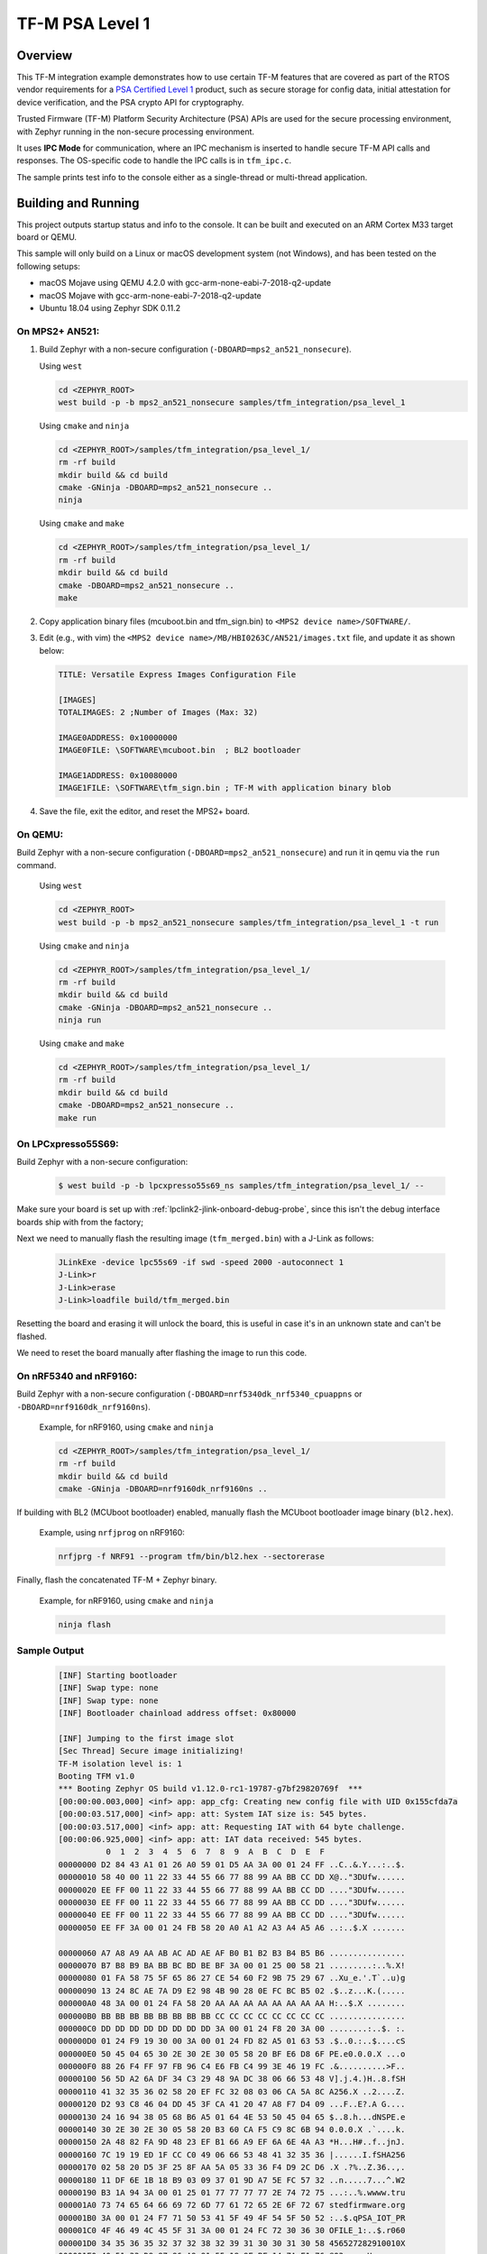 .. _tfm_psa_level_1:

TF-M PSA Level 1
################

Overview
********
This TF-M integration example demonstrates how to use certain TF-M features
that are covered as part of the RTOS vendor requirements for a
`PSA Certified Level 1`_ product, such as secure storage for config data,
initial attestation for device verification, and the PSA crypto API for
cryptography.

Trusted Firmware (TF-M) Platform Security Architecture (PSA) APIs
are used for the secure processing environment, with Zephyr running in the
non-secure processing environment.

It uses **IPC Mode** for communication, where an IPC mechanism is inserted to
handle secure TF-M API calls and responses. The OS-specific code to handle
the IPC calls is in ``tfm_ipc.c``.

The sample prints test info to the console either as a single-thread or
multi-thread application.

.. _PSA Certified Level 1:
  https://www.psacertified.org/security-certification/psa-certified-level-1/

Building and Running
********************

This project outputs startup status and info to the console. It can be built and
executed on an ARM Cortex M33 target board or QEMU.

This sample will only build on a Linux or macOS development system
(not Windows), and has been tested on the following setups:

- macOS Mojave using QEMU 4.2.0 with gcc-arm-none-eabi-7-2018-q2-update
- macOS Mojave with gcc-arm-none-eabi-7-2018-q2-update
- Ubuntu 18.04 using Zephyr SDK 0.11.2

On MPS2+ AN521:
===============

1. Build Zephyr with a non-secure configuration
   (``-DBOARD=mps2_an521_nonsecure``).

   Using ``west``

   .. code-block:: bash

      cd <ZEPHYR_ROOT>
      west build -p -b mps2_an521_nonsecure samples/tfm_integration/psa_level_1

   Using ``cmake`` and ``ninja``

   .. code-block:: bash

      cd <ZEPHYR_ROOT>/samples/tfm_integration/psa_level_1/
      rm -rf build
      mkdir build && cd build
      cmake -GNinja -DBOARD=mps2_an521_nonsecure ..
      ninja

   Using ``cmake`` and ``make``

   .. code-block:: bash

      cd <ZEPHYR_ROOT>/samples/tfm_integration/psa_level_1/
      rm -rf build
      mkdir build && cd build
      cmake -DBOARD=mps2_an521_nonsecure ..
      make

2. Copy application binary files (mcuboot.bin and tfm_sign.bin) to
   ``<MPS2 device name>/SOFTWARE/``.

3. Edit (e.g., with vim) the ``<MPS2 device name>/MB/HBI0263C/AN521/images.txt``
   file, and update it as shown below:

   .. code-block:: bash

      TITLE: Versatile Express Images Configuration File

      [IMAGES]
      TOTALIMAGES: 2 ;Number of Images (Max: 32)

      IMAGE0ADDRESS: 0x10000000
      IMAGE0FILE: \SOFTWARE\mcuboot.bin  ; BL2 bootloader

      IMAGE1ADDRESS: 0x10080000
      IMAGE1FILE: \SOFTWARE\tfm_sign.bin ; TF-M with application binary blob

4. Save the file, exit the editor, and reset the MPS2+ board.

On QEMU:
========

Build Zephyr with a non-secure configuration (``-DBOARD=mps2_an521_nonsecure``)
and run it in qemu via the ``run`` command.

   Using ``west``

   .. code-block:: bash

      cd <ZEPHYR_ROOT>
      west build -p -b mps2_an521_nonsecure samples/tfm_integration/psa_level_1 -t run

   Using ``cmake`` and ``ninja``

   .. code-block:: bash

      cd <ZEPHYR_ROOT>/samples/tfm_integration/psa_level_1/
      rm -rf build
      mkdir build && cd build
      cmake -GNinja -DBOARD=mps2_an521_nonsecure ..
      ninja run

   Using ``cmake`` and ``make``

   .. code-block:: bash

      cd <ZEPHYR_ROOT>/samples/tfm_integration/psa_level_1/
      rm -rf build
      mkdir build && cd build
      cmake -DBOARD=mps2_an521_nonsecure ..
      make run

On LPCxpresso55S69:
======================

Build Zephyr with a non-secure configuration:

   .. code-block:: bash

      $ west build -p -b lpcxpresso55s69_ns samples/tfm_integration/psa_level_1/ --

Make sure your board is set up with :ref:`lpclink2-jlink-onboard-debug-probe`,
since this isn't the debug interface boards ship with from the factory;

Next we need to manually flash the resulting image (``tfm_merged.bin``) with a
J-Link as follows:

   .. code-block:: console

      JLinkExe -device lpc55s69 -if swd -speed 2000 -autoconnect 1
      J-Link>r
      J-Link>erase
      J-Link>loadfile build/tfm_merged.bin

Resetting the board and erasing it will unlock the board, this is useful in case
it's in an unknown state and can't be flashed.

We need to reset the board manually after flashing the image to run this code.

On nRF5340 and nRF9160:
=======================

Build Zephyr with a non-secure configuration
(``-DBOARD=nrf5340dk_nrf5340_cpuappns`` or ``-DBOARD=nrf9160dk_nrf9160ns``).

   Example, for nRF9160, using ``cmake`` and ``ninja``

   .. code-block:: bash

      cd <ZEPHYR_ROOT>/samples/tfm_integration/psa_level_1/
      rm -rf build
      mkdir build && cd build
      cmake -GNinja -DBOARD=nrf9160dk_nrf9160ns ..

If building with BL2 (MCUboot bootloader) enabled, manually flash
the MCUboot bootloader image binary (``bl2.hex``).

   Example, using ``nrfjprog`` on nRF9160:

   .. code-block:: bash

      nrfjprg -f NRF91 --program tfm/bin/bl2.hex --sectorerase

Finally, flash the concatenated TF-M + Zephyr binary.

   Example, for nRF9160, using ``cmake`` and ``ninja``

   .. code-block:: bash

      ninja flash


Sample Output
=============

   .. code-block:: console

      [INF] Starting bootloader
      [INF] Swap type: none
      [INF] Swap type: none
      [INF] Bootloader chainload address offset: 0x80000

      [INF] Jumping to the first image slot
      [Sec Thread] Secure image initializing!
      TF-M isolation level is: 1
      Booting TFM v1.0
      *** Booting Zephyr OS build v1.12.0-rc1-19787-g7bf29820769f  ***
      [00:00:00.003,000] <inf> app: app_cfg: Creating new config file with UID 0x155cfda7a
      [00:00:03.517,000] <inf> app: att: System IAT size is: 545 bytes.
      [00:00:03.517,000] <inf> app: att: Requesting IAT with 64 byte challenge.
      [00:00:06.925,000] <inf> app: att: IAT data received: 545 bytes.
                0  1  2  3  4  5  6  7  8  9  A  B  C  D  E  F
      00000000 D2 84 43 A1 01 26 A0 59 01 D5 AA 3A 00 01 24 FF ..C..&.Y...:..$.
      00000010 58 40 00 11 22 33 44 55 66 77 88 99 AA BB CC DD X@.."3DUfw......
      00000020 EE FF 00 11 22 33 44 55 66 77 88 99 AA BB CC DD ...."3DUfw......
      00000030 EE FF 00 11 22 33 44 55 66 77 88 99 AA BB CC DD ...."3DUfw......
      00000040 EE FF 00 11 22 33 44 55 66 77 88 99 AA BB CC DD ...."3DUfw......
      00000050 EE FF 3A 00 01 24 FB 58 20 A0 A1 A2 A3 A4 A5 A6 ..:..$.X .......

      00000060 A7 A8 A9 AA AB AC AD AE AF B0 B1 B2 B3 B4 B5 B6 ................
      00000070 B7 B8 B9 BA BB BC BD BE BF 3A 00 01 25 00 58 21 .........:..%.X!
      00000080 01 FA 58 75 5F 65 86 27 CE 54 60 F2 9B 75 29 67 ..Xu_e.'.T`..u)g
      00000090 13 24 8C AE 7A D9 E2 98 4B 90 28 0E FC BC B5 02 .$..z...K.(.....
      000000A0 48 3A 00 01 24 FA 58 20 AA AA AA AA AA AA AA AA H:..$.X ........
      000000B0 BB BB BB BB BB BB BB BB CC CC CC CC CC CC CC CC ................
      000000C0 DD DD DD DD DD DD DD DD 3A 00 01 24 F8 20 3A 00 ........:..$. :.
      000000D0 01 24 F9 19 30 00 3A 00 01 24 FD 82 A5 01 63 53 .$..0.:..$....cS
      000000E0 50 45 04 65 30 2E 30 2E 30 05 58 20 BF E6 D8 6F PE.e0.0.0.X ...o
      000000F0 88 26 F4 FF 97 FB 96 C4 E6 FB C4 99 3E 46 19 FC .&..........>F..
      00000100 56 5D A2 6A DF 34 C3 29 48 9A DC 38 06 66 53 48 V].j.4.)H..8.fSH
      00000110 41 32 35 36 02 58 20 EF FC 32 08 03 06 CA 5A 8C A256.X ..2....Z.
      00000120 D2 93 C8 46 04 DD 45 3F CA 41 20 47 A8 F7 D4 09 ...F..E?.A G....
      00000130 24 16 94 38 05 68 B6 A5 01 64 4E 53 50 45 04 65 $..8.h...dNSPE.e
      00000140 30 2E 30 2E 30 05 58 20 B3 60 CA F5 C9 8C 6B 94 0.0.0.X .`....k.
      00000150 2A 48 82 FA 9D 48 23 EF B1 66 A9 EF 6A 6E 4A A3 *H...H#..f..jnJ.
      00000160 7C 19 19 ED 1F CC C0 49 06 66 53 48 41 32 35 36 |......I.fSHA256
      00000170 02 58 20 D5 3F 25 8F AA 5A 05 33 36 F4 D9 2C D6 .X .?%..Z.36..,.
      00000180 11 DF 6E 1B 18 B9 03 09 37 01 9D A7 5E FC 57 32 ..n.....7...^.W2
      00000190 B3 1A 94 3A 00 01 25 01 77 77 77 77 2E 74 72 75 ...:..%.wwww.tru
      000001A0 73 74 65 64 66 69 72 6D 77 61 72 65 2E 6F 72 67 stedfirmware.org
      000001B0 3A 00 01 24 F7 71 50 53 41 5F 49 4F 54 5F 50 52 :..$.qPSA_IOT_PR
      000001C0 4F 46 49 4C 45 5F 31 3A 00 01 24 FC 72 30 36 30 OFILE_1:..$.r060
      000001D0 34 35 36 35 32 37 32 38 32 39 31 30 30 31 30 58 456527282910010X
      000001E0 40 51 33 D9 87 96 A9 91 55 18 9E BF 14 7A E1 76 @Q3.....U....z.v
      000001F0 F5 0F A6 3C 7B F2 3A 1B 59 24 5B 2E 67 A8 F8 AB ...<{.:.Y$[.g...
      00000200 12 B4 2E 09 13 5B BF 35 1F ED 66 E3 36 CF DA CE .....[.5..f.6...
      00000210 06 03 69 DF C0 DC 4D 2F 17 33 D7 5E BE 73 B9 0E ..i...M/.3.^.s..
      00000220 08                                              .
      [00:00:06.982,000] <inf> app: Generating 256 bytes of random data.
                0  1  2  3  4  5  6  7  8  9  A  B  C  D  E  F
      00000000 0C 90 D8 0C FA 0F 97 00 29 B2 AE 5C 90 48 3D 39 ........)..\.H=9
      00000010 00 14 6C A3 84 E2 C0 C9 82 F5 8B A6 E9 38 66 16 ..l..........8f.
      00000020 EA B7 E7 78 91 0D 6D 87 5B B8 04 0B 8B E0 74 23 ...x..m.[.....t#
      00000030 7D 11 E2 17 32 34 1A 01 71 24 29 D5 7C 05 B1 11 }...24..q$).|...
      00000040 A0 97 20 82 03 FF D6 76 9D 6F D5 52 45 C9 E1 17 .. ....v.o.RE...
      00000050 69 DF 18 B6 8E 0C AA 3B 74 B4 EF 97 D9 0E 82 25 i......;t......%
      00000060 E1 97 0E 6E 4F 0F DE B9 20 60 34 A4 EA 0D 9A B3 ...nO... `4.....
      00000070 3F C4 9A CF F3 5E F2 2C 78 96 6F 0E DD E3 E6 CB ?....^.,x.o.....
      00000080 DC 19 26 A3 E8 8E 07 0E 1E 5B DB 59 B0 05 41 E2 ..&......[.Y..A.
      00000090 A4 ED 90 35 8B AB 1C B8 00 7E BB 2D 22 FE 7A EA ...5.....~.-".z.
      000000A0 CF A0 BB DF 4F 2B 32 55 C9 07 0D 3D CE B8 43 78 ....O+2U...=..Cx
      000000B0 63 33 6C 79 CA 43 3A 4F 0B 93 33 2B B1 D2 B0 A7 c3ly.C:O..3+....
      000000C0 44 A0 E9 E8 BF FB FD 89 2A 44 7A 60 2D 9B 0F 9E D.......*Dz`-...
      000000D0 0D B1 0E 9D 5C 60 5D E6 92 78 36 79 68 37 24 C5 ....\`]..x6yh7$.
      000000E0 57 7F 2E DF 53 D2 7B 3F EE 56 9B 9E BB 39 2C B6 W...S.{?.V...9,.
      000000F0 AA FF B5 3B 59 4E 40 1D E0 34 50 05 D0 E0 95 12 ...;YN@..4P.....
      [00:00:07.004,000] <inf> app: Calculating SHA-256 hash of value.
                0  1  2  3  4  5  6  7  8  9  A  B  C  D  E  F
      00000000 E3 B0 C4 42 98 FC 1C 14 9A FB F4 C8 99 6F B9 24
      00000010 27 AE 41 E4 64 9B 93 4C A4 95 99 1B 78 52 B8 55

